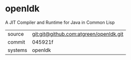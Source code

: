 * openldk

A JIT Compiler and Runtime for Java in Common Lisp

|---------+----------------------------------------|
| source  | git:git@github.com:atgreen/openldk.git |
| commit  | 045921f                                |
| systems | openldk                                |
|---------+----------------------------------------|
